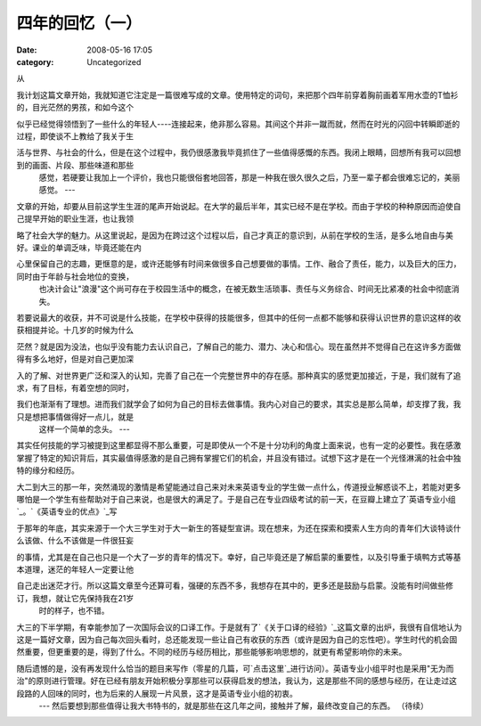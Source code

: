 四年的回忆（一）
########
:date: 2008-05-16 17:05
:category: Uncategorized

从

我计划这篇文章开始，我就知道它注定是一篇很难写成的文章。使用特定的词句，来把那个四年前穿着胸前画着军用水壶的T恤衫的，目光茫然的男孩，和如今这个

似乎已经觉得领悟到了一些什么的年轻人----连接起来，绝非那么容易。其间这个并非一蹴而就，然而在时光的闪回中转瞬即逝的过程，即使谈不上教给了我关于生

活与世界、与社会的什么，但是在这个过程中，我仍很感激我毕竟抓住了一些值得感慨的东西。我闭上眼睛，回想所有我可以回想到的画面、片段、那些味道和那些
 感觉，若硬要让我加上一个评价，我也只能很俗套地回答，那是一种我在很久很久之后，乃至一辈子都会很难忘记的，美丽感觉。
 ---

文章的开始，却要从目前这学生生涯的尾声开始说起。在大学的最后半年，其实已经不是在学校。而由于学校的种种原因而迫使自己提早开始的职业生涯，也让我领

略了社会大学的魅力。从这里说起，是因为在跨过这个过程以后，自己才真正的意识到，从前在学校的生活，是多么地自由与美好。课业的单调乏味，毕竟还能在内

心里保留自己的志趣，更惬意的是，或许还能够有时间来做很多自己想要做的事情。工作、融合了责任，能力，以及巨大的压力，同时由于年龄与社会地位的变换，
 也决计会让"浪漫"这个尚可存在于校园生活中的概念，在被无数生活琐事、责任与义务综合、时间无比紧凑的社会中彻底消失。

若要说最大的收获，并不可说是什么技能，在学校中获得的技能很多，但其中的任何一点都不能够和获得认识世界的意识这样的收获相提并论。十几岁的时候为什么

茫然？就是因为没法，也似乎没有能力去认识自己，了解自己的能力、潜力、决心和信心。现在虽然并不觉得自己在这许多方面做得有多么地好，但是对自己更加深

入的了解、对世界更广泛和深入的认知，完善了自己在一个完整世界中的存在感。那种真实的感觉更加接近，于是，我们就有了追求，有了目标，有着空想的同时，

我们也渐渐有了理想。进而我们就学会了如何为自己的目标去做事情。我内心对自己的要求，其实总是那么简单，却支撑了我，我只是想把事情做得好一点儿，就是
 这样一个简单的念头。
 ---

其实任何技能的学习被提到这里都显得不那么重要，可是即使从一个不是十分功利的角度上面来说，也有一定的必要性。我在感激掌握了特定的知识背后，其实最值得感激的是自己拥有掌握它们的机会，并且没有错过。试想下这才是在一个光怪淋漓的社会中独特的缘分和经历。

大二到大三的那一年，突然涌现的激情是希望能通过自己来对未来英语专业的学生做一点什么，传道授业解惑谈不上，若能对更多哪怕是一个学生有些帮助对于自己来说，也是很大的满足了。于是自己在专业四级考试的前一天，在豆瓣上建立了`英语专业小组`_。`《英语专业的优点》`_写

于那年的年底，其实来源于一个大三学生对于大一新生的答疑型宣讲。现在想来，为还在探索和摸索人生方向的青年们大谈特谈什么该做、什么不该做是一件很狂妄

的事情，尤其是在自己也只是一个大了一岁的青年的情况下。幸好，自己毕竟还是了解启蒙的重要性，以及引导重于填鸭方式等基本道理，迷茫的年轻人一定要让他

自己走出迷茫才行。所以这篇文章至今还算可看，强硬的东西不多，我想存在其中的，更多还是鼓励与启蒙。没能有时间做些修订，我想，就让它先保持我在21岁
 时的样子，也不错。

大三的下半学期，有幸能参加了一次国际会议的口译工作。于是就有了`《关于口译的经验》`_这篇文章的出炉，我很有自信地认为这是一篇好文章，因为自己每次回头看时，总还能发现一些让自己有收获的东西（或许是因为自己的忘性吧）。学生时代的机会固然重要，但更重要的是，得到了什么。不同的经历与经历相比，那些能够影响思想的，就更有希望影响你的未来。

随后遗憾的是，没有再发现什么恰当的题目来写作（零星的几篇，可`点击这里`_进行访问）。英语专业小组平时也是采用"无为而治"的原则进行管理。好在已经有朋友开始积极分享那些可以获得启发的想法，我认为，这是那些不同的感想与经历，在让走过这段路的人回味的同时，也为后来的人展现一片风景，这才是英语专业小组的初衷。
 ---
 然后要想到那些值得让我大书特书的，就是那些在这几年之间，接触并了解，最终改变自己的东西。
 （待续）

.. _英语专业小组: http://www.douban.com/group/EnglishMajor/
.. _《英语专业的优点》: http://blog.donews.com/cnborn/archive/2006/12/08/1093219.aspx
.. _《关于口译的经验》: http://blog.donews.com/cnborn/archive/2007/04/23/1159330.aspx
.. _点击这里: http://blog.donews.com/CNBorn/category/115344.aspx
